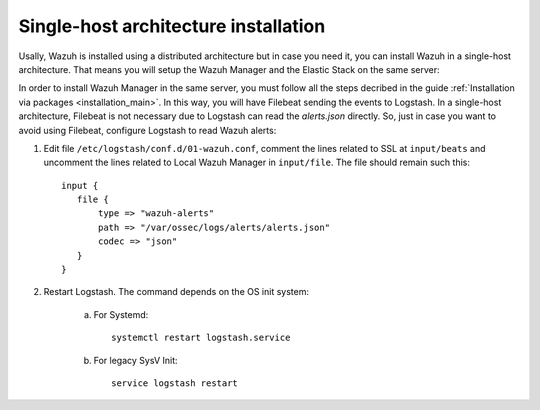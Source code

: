 .. _singlehost_installation:

Single-host architecture installation
==============================================

Usally, Wazuh is installed using a distributed architecture but in case you need it, you can install Wazuh in a single-host architecture. That means you will setup the Wazuh Manager and the Elastic Stack on the same server:

.. thumbnail:: ../../images/installation/installing_wazuh_singlehost.png
    :title: Installing Wazuh Manager - Single-host
    :align: center
    :width: 100%

In order to install Wazuh Manager in the same server, you must follow all the steps decribed in the guide :ref:`Installation via packages <installation_main>`. In this way, you will have Filebeat sending the events to Logstash. In a single-host architecture, Filebeat is not necessary due to Logstash can read the *alerts.json* directly. So, just in case you want to avoid using Filebeat, configure Logstash to read Wazuh alerts:

1. Edit file ``/etc/logstash/conf.d/01-wazuh.conf``, comment the lines related to SSL at ``input/beats`` and uncomment the lines related to Local Wazuh Manager in ``input/file``. The file should remain such this::

    input {
       file {
           type => "wazuh-alerts"
           path => "/var/ossec/logs/alerts/alerts.json"
           codec => "json"
       }
    }

2. Restart Logstash. The command depends on the OS init system:

	a. For Systemd::

		systemctl restart logstash.service

	b. For legacy SysV Init::

		service logstash restart
